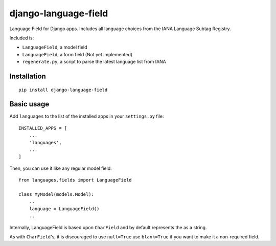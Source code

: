 ========================
django-language-field
========================

Language Field for Django apps. Includes all language choices from the IANA Language Subtag Registry.

Included is:

* ``LanguageField``, a model field
* ``LanguageField``, a form field (Not yet implemented)
* ``regenerate.py``, a script to parse the latest language list from IANA

Installation
============

::

    pip install django-language-field


Basic usage
===========

Add ``languages`` to the list of the installed apps in
your ``settings.py`` file::

    INSTALLED_APPS = [
        ...
        'languages',
        ...
    ]

Then, you can use it like any regular model field::

    from languages.fields import LanguageField

    class MyModel(models.Model):
        ..
        language = LanguageField()
        ..

Internally, LanguageField is based upon ``CharField`` and by default
represents the as a string.

As with ``CharField``'s, it is discouraged to use ``null=True`` use ``blank=True`` if you want to make it a non-required field.
